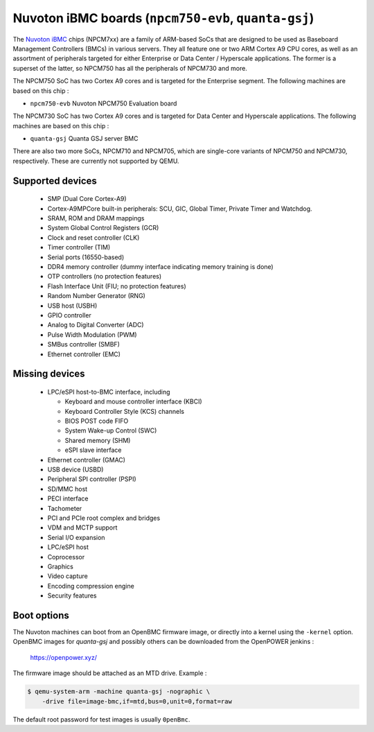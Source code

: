 Nuvoton iBMC boards (``npcm750-evb``, ``quanta-gsj``)
=====================================================

The `Nuvoton iBMC`_ chips (NPCM7xx) are a family of ARM-based SoCs that are
designed to be used as Baseboard Management Controllers (BMCs) in various
servers. They all feature one or two ARM Cortex A9 CPU cores, as well as an
assortment of peripherals targeted for either Enterprise or Data Center /
Hyperscale applications. The former is a superset of the latter, so NPCM750 has
all the peripherals of NPCM730 and more.

.. _Nuvoton iBMC: https://www.nuvoton.com/products/cloud-computing/ibmc/

The NPCM750 SoC has two Cortex A9 cores and is targeted for the Enterprise
segment. The following machines are based on this chip :

- ``npcm750-evb``       Nuvoton NPCM750 Evaluation board

The NPCM730 SoC has two Cortex A9 cores and is targeted for Data Center and
Hyperscale applications. The following machines are based on this chip :

- ``quanta-gsj``        Quanta GSJ server BMC

There are also two more SoCs, NPCM710 and NPCM705, which are single-core
variants of NPCM750 and NPCM730, respectively. These are currently not
supported by QEMU.

Supported devices
-----------------

 * SMP (Dual Core Cortex-A9)
 * Cortex-A9MPCore built-in peripherals: SCU, GIC, Global Timer, Private Timer
   and Watchdog.
 * SRAM, ROM and DRAM mappings
 * System Global Control Registers (GCR)
 * Clock and reset controller (CLK)
 * Timer controller (TIM)
 * Serial ports (16550-based)
 * DDR4 memory controller (dummy interface indicating memory training is done)
 * OTP controllers (no protection features)
 * Flash Interface Unit (FIU; no protection features)
 * Random Number Generator (RNG)
 * USB host (USBH)
 * GPIO controller
 * Analog to Digital Converter (ADC)
 * Pulse Width Modulation (PWM)
 * SMBus controller (SMBF)
 * Ethernet controller (EMC)

Missing devices
---------------

 * LPC/eSPI host-to-BMC interface, including

   * Keyboard and mouse controller interface (KBCI)
   * Keyboard Controller Style (KCS) channels
   * BIOS POST code FIFO
   * System Wake-up Control (SWC)
   * Shared memory (SHM)
   * eSPI slave interface

 * Ethernet controller (GMAC)
 * USB device (USBD)
 * Peripheral SPI controller (PSPI)
 * SD/MMC host
 * PECI interface
 * Tachometer
 * PCI and PCIe root complex and bridges
 * VDM and MCTP support
 * Serial I/O expansion
 * LPC/eSPI host
 * Coprocessor
 * Graphics
 * Video capture
 * Encoding compression engine
 * Security features

Boot options
------------

The Nuvoton machines can boot from an OpenBMC firmware image, or directly into
a kernel using the ``-kernel`` option. OpenBMC images for `quanta-gsj` and
possibly others can be downloaded from the OpenPOWER jenkins :

   https://openpower.xyz/

The firmware image should be attached as an MTD drive. Example :

.. code-block:: bash

  $ qemu-system-arm -machine quanta-gsj -nographic \
      -drive file=image-bmc,if=mtd,bus=0,unit=0,format=raw

The default root password for test images is usually ``0penBmc``.
